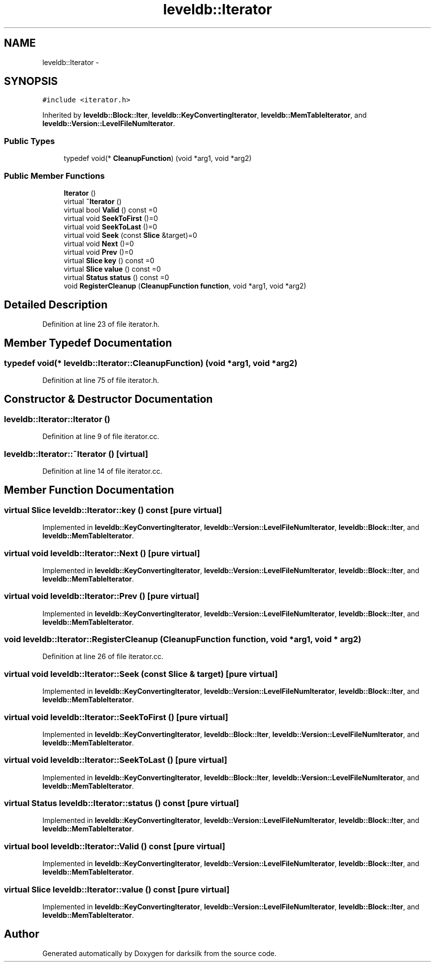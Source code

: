 .TH "leveldb::Iterator" 3 "Wed Feb 10 2016" "Version 1.0.0.0" "darksilk" \" -*- nroff -*-
.ad l
.nh
.SH NAME
leveldb::Iterator \- 
.SH SYNOPSIS
.br
.PP
.PP
\fC#include <iterator\&.h>\fP
.PP
Inherited by \fBleveldb::Block::Iter\fP, \fBleveldb::KeyConvertingIterator\fP, \fBleveldb::MemTableIterator\fP, and \fBleveldb::Version::LevelFileNumIterator\fP\&.
.SS "Public Types"

.in +1c
.ti -1c
.RI "typedef void(* \fBCleanupFunction\fP) (void *arg1, void *arg2)"
.br
.in -1c
.SS "Public Member Functions"

.in +1c
.ti -1c
.RI "\fBIterator\fP ()"
.br
.ti -1c
.RI "virtual \fB~Iterator\fP ()"
.br
.ti -1c
.RI "virtual bool \fBValid\fP () const =0"
.br
.ti -1c
.RI "virtual void \fBSeekToFirst\fP ()=0"
.br
.ti -1c
.RI "virtual void \fBSeekToLast\fP ()=0"
.br
.ti -1c
.RI "virtual void \fBSeek\fP (const \fBSlice\fP &target)=0"
.br
.ti -1c
.RI "virtual void \fBNext\fP ()=0"
.br
.ti -1c
.RI "virtual void \fBPrev\fP ()=0"
.br
.ti -1c
.RI "virtual \fBSlice\fP \fBkey\fP () const =0"
.br
.ti -1c
.RI "virtual \fBSlice\fP \fBvalue\fP () const =0"
.br
.ti -1c
.RI "virtual \fBStatus\fP \fBstatus\fP () const =0"
.br
.ti -1c
.RI "void \fBRegisterCleanup\fP (\fBCleanupFunction\fP \fBfunction\fP, void *arg1, void *arg2)"
.br
.in -1c
.SH "Detailed Description"
.PP 
Definition at line 23 of file iterator\&.h\&.
.SH "Member Typedef Documentation"
.PP 
.SS "typedef void(* leveldb::Iterator::CleanupFunction) (void *arg1, void *arg2)"

.PP
Definition at line 75 of file iterator\&.h\&.
.SH "Constructor & Destructor Documentation"
.PP 
.SS "leveldb::Iterator::Iterator ()"

.PP
Definition at line 9 of file iterator\&.cc\&.
.SS "leveldb::Iterator::~Iterator ()\fC [virtual]\fP"

.PP
Definition at line 14 of file iterator\&.cc\&.
.SH "Member Function Documentation"
.PP 
.SS "virtual \fBSlice\fP leveldb::Iterator::key () const\fC [pure virtual]\fP"

.PP
Implemented in \fBleveldb::KeyConvertingIterator\fP, \fBleveldb::Version::LevelFileNumIterator\fP, \fBleveldb::Block::Iter\fP, and \fBleveldb::MemTableIterator\fP\&.
.SS "virtual void leveldb::Iterator::Next ()\fC [pure virtual]\fP"

.PP
Implemented in \fBleveldb::KeyConvertingIterator\fP, \fBleveldb::Version::LevelFileNumIterator\fP, \fBleveldb::Block::Iter\fP, and \fBleveldb::MemTableIterator\fP\&.
.SS "virtual void leveldb::Iterator::Prev ()\fC [pure virtual]\fP"

.PP
Implemented in \fBleveldb::KeyConvertingIterator\fP, \fBleveldb::Version::LevelFileNumIterator\fP, \fBleveldb::Block::Iter\fP, and \fBleveldb::MemTableIterator\fP\&.
.SS "void leveldb::Iterator::RegisterCleanup (\fBCleanupFunction\fP function, void * arg1, void * arg2)"

.PP
Definition at line 26 of file iterator\&.cc\&.
.SS "virtual void leveldb::Iterator::Seek (const \fBSlice\fP & target)\fC [pure virtual]\fP"

.PP
Implemented in \fBleveldb::KeyConvertingIterator\fP, \fBleveldb::Version::LevelFileNumIterator\fP, \fBleveldb::Block::Iter\fP, and \fBleveldb::MemTableIterator\fP\&.
.SS "virtual void leveldb::Iterator::SeekToFirst ()\fC [pure virtual]\fP"

.PP
Implemented in \fBleveldb::KeyConvertingIterator\fP, \fBleveldb::Block::Iter\fP, \fBleveldb::Version::LevelFileNumIterator\fP, and \fBleveldb::MemTableIterator\fP\&.
.SS "virtual void leveldb::Iterator::SeekToLast ()\fC [pure virtual]\fP"

.PP
Implemented in \fBleveldb::KeyConvertingIterator\fP, \fBleveldb::Block::Iter\fP, \fBleveldb::Version::LevelFileNumIterator\fP, and \fBleveldb::MemTableIterator\fP\&.
.SS "virtual \fBStatus\fP leveldb::Iterator::status () const\fC [pure virtual]\fP"

.PP
Implemented in \fBleveldb::KeyConvertingIterator\fP, \fBleveldb::Version::LevelFileNumIterator\fP, \fBleveldb::Block::Iter\fP, and \fBleveldb::MemTableIterator\fP\&.
.SS "virtual bool leveldb::Iterator::Valid () const\fC [pure virtual]\fP"

.PP
Implemented in \fBleveldb::KeyConvertingIterator\fP, \fBleveldb::Version::LevelFileNumIterator\fP, \fBleveldb::Block::Iter\fP, and \fBleveldb::MemTableIterator\fP\&.
.SS "virtual \fBSlice\fP leveldb::Iterator::value () const\fC [pure virtual]\fP"

.PP
Implemented in \fBleveldb::KeyConvertingIterator\fP, \fBleveldb::Version::LevelFileNumIterator\fP, \fBleveldb::Block::Iter\fP, and \fBleveldb::MemTableIterator\fP\&.

.SH "Author"
.PP 
Generated automatically by Doxygen for darksilk from the source code\&.
